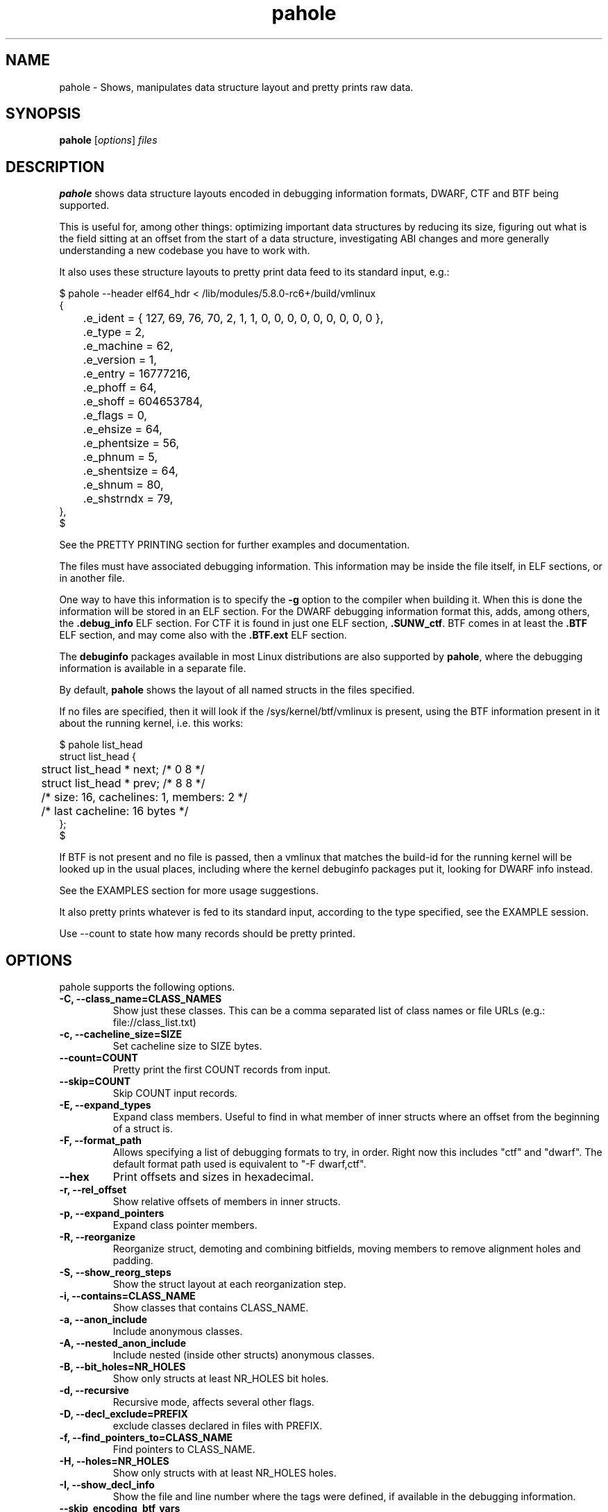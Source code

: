 .\" Man page for pahole
.\" Arnaldo Carvalho de Melo, 2009
.\" Licensed under version 2 of the GNU General Public License.
.TH pahole 1 "January 16, 2020" "dwarves" "dwarves"
.\"
.SH NAME
pahole \- Shows, manipulates data structure layout and pretty prints raw data.
.SH SYNOPSIS
\fBpahole\fR [\fIoptions\fR] \fIfiles\fR
.SH DESCRIPTION
.B pahole
shows data structure layouts encoded in debugging information formats,
DWARF, CTF and BTF being supported.

This is useful for, among other things: optimizing important data structures by
reducing its size, figuring out what is the field sitting at an offset from the
start of a data structure, investigating ABI changes and more generally
understanding a new codebase you have to work with.

It also uses these structure layouts to pretty print data feed to its standard
input, e.g.:
.PP
.nf
$ pahole --header elf64_hdr < /lib/modules/5.8.0-rc6+/build/vmlinux
{
	.e_ident = { 127, 69, 76, 70, 2, 1, 1, 0, 0, 0, 0, 0, 0, 0, 0, 0 },
	.e_type = 2,
	.e_machine = 62,
	.e_version = 1,
	.e_entry = 16777216,
	.e_phoff = 64,
	.e_shoff = 604653784,
	.e_flags = 0,
	.e_ehsize = 64,
	.e_phentsize = 56,
	.e_phnum = 5,
	.e_shentsize = 64,
	.e_shnum = 80,
	.e_shstrndx = 79,
},
$
.fi

See the PRETTY PRINTING section for further examples and documentation.

The files must have associated debugging information.  This information may be
inside the file itself, in ELF sections, or in another file.

One way to have this information is to specify the \fB\-g\fR option to the
compiler when building it. When this is done the information will be stored in
an ELF section. For the DWARF debugging information format this, adds, among
others, the \fB.debug_info\fR ELF section. For CTF it is found in just one ELF
section, \fB.SUNW_ctf\fR. BTF comes in at least the \fB.BTF\fR ELF section, and
may come also with the \fB.BTF.ext\fR ELF section.

The \fBdebuginfo\fR packages available in most Linux distributions are also
supported by \fBpahole\fR, where the debugging information is available in a
separate file.

By default, \fBpahole\fR shows the layout of all named structs in the files
specified.

If no files are specified, then it will look if the /sys/kernel/btf/vmlinux
is present, using the BTF information present in it about the running kernel,
i.e. this works:
.PP
.nf
$ pahole list_head
struct list_head {
	struct list_head *         next;                 /*     0     8 */
	struct list_head *         prev;                 /*     8     8 */

	/* size: 16, cachelines: 1, members: 2 */
	/* last cacheline: 16 bytes */
};
$
.fi

If BTF is not present and no file is passed, then a vmlinux that matches the
build-id for the running kernel will be looked up in the usual places,
including where the kernel debuginfo packages put it, looking for DWARF info
instead.
 
See the EXAMPLES section for more usage suggestions.

It also pretty prints whatever is fed to its standard input, according to the
type specified, see the EXAMPLE session.

Use --count to state how many records should be pretty printed.

.SH OPTIONS
pahole supports the following options.

.TP
.B \-C, \-\-class_name=CLASS_NAMES
Show just these classes. This can be a comma separated list of class names
or file URLs (e.g.: file://class_list.txt)

.TP
.B \-c, \-\-cacheline_size=SIZE
Set cacheline size to SIZE bytes.

.TP
.B \-\-count=COUNT
Pretty print the first COUNT records from input.

.TP
.B \-\-skip=COUNT
Skip COUNT input records.

.TP
.B \-E, \-\-expand_types
Expand class members. Useful to find in what member of inner structs where an
offset from the beginning of a struct is.

.TP
.B \-F, \-\-format_path
Allows specifying a list of debugging formats to try, in order. Right now this
includes "ctf" and "dwarf". The default format path used is equivalent to
"-F dwarf,ctf".

.TP
.B \-\-hex
Print offsets and sizes in hexadecimal.

.TP
.B \-r, \-\-rel_offset
Show relative offsets of members in inner structs.

.TP
.B \-p, \-\-expand_pointers
Expand class pointer members.

.TP
.B \-R, \-\-reorganize
Reorganize struct, demoting and combining bitfields, moving members to remove
alignment holes and padding.

.TP
.B \-S, \-\-show_reorg_steps
Show the struct layout at each reorganization step.

.TP
.B \-i, \-\-contains=CLASS_NAME
Show classes that contains CLASS_NAME.

.TP
.B \-a, \-\-anon_include
Include anonymous classes.

.TP
.B \-A, \-\-nested_anon_include
Include nested (inside other structs) anonymous classes.

.TP
.B \-B, \-\-bit_holes=NR_HOLES
Show only structs at least NR_HOLES bit holes.

.TP
.B \-d, \-\-recursive
Recursive mode, affects several other flags.

.TP
.B \-D, \-\-decl_exclude=PREFIX
exclude classes declared in files with PREFIX.

.TP
.B \-f, \-\-find_pointers_to=CLASS_NAME
Find pointers to CLASS_NAME.

.TP
.B \-H, \-\-holes=NR_HOLES
Show only structs with at least NR_HOLES holes.

.TP
.B \-I, \-\-show_decl_info
Show the file and line number where the tags were defined, if available in
the debugging information.

.TP
.B \-\-skip_encoding_btf_vars
Do not encode VARs in BTF.

.TP
.B \-j, \-\-jobs=N
Run N jobs in parallel. Defaults to number of online processors + 10% (like
the 'ninja' build system) if no argument is specified.

.TP
.B \-J, \-\-btf_encode
Encode BTF information from DWARF, used in the Linux kernel build process when
CONFIG_DEBUG_INFO_BTF=y is present, introduced in Linux v5.2. Used to implement
features such as BPF CO-RE (Compile Once - Run Everywhere).

See \fIhttps://nakryiko.com/posts/bpf-portability-and-co-re/\fR.

.TP
.B \-\-btf_encode_detached=FILENAME
Same thing as -J/--btf_encode, but storing the raw BTF info into a separate file.

.TP
.B \-\-btf_encode_force
Ignore those symbols found invalid when encoding BTF.

.TP
.B \-\-btf_base=PATH
Path to the base BTF file, for instance: vmlinux when encoding kernel module BTF information.
This may be inferred when asking for a /sys/kernel/btf/MODULE, when it will be autoconfigured
to "/sys/kernel/btf/vmlinux".

.TP
.B \-\-btf_gen_floats
Allow producing BTF_KIND_FLOAT entries in systems where the vmlinux DWARF
information has float types.

.TP
.B \-\-btf_gen_all
Allow using all the BTF features supported by pahole.

.TP
.B \-l, \-\-show_first_biggest_size_base_type_member
Show first biggest size base_type member.

.TP
.B \-m, \-\-nr_methods
Show number of methods.

.TP
.B \-M, \-\-show_only_data_members
Show only the members that use space in the class layout. C++ methods will be
suppressed.

.TP
.B \-n, \-\-nr_members
Show number of members.

.TP
.B \-N, \-\-class_name_len
Show size of classes.

.TP
.B \-O, \-\-dwarf_offset=OFFSET
Show tag with DWARF OFFSET.

.TP
.B \-P, \-\-packable
Show only structs that has holes that can be packed if members are reorganized,
for instance when using the \fB\-\-reorganize\fR option.

.TP
.B \-P, \-\-with_flexible_array
Show only structs that have a flexible array.

.TP
.B \-q, \-\-quiet
Be quieter.

.TP
.B \-s, \-\-sizes
Show size of classes.

.TP
.B \-t, \-\-separator=SEP
Use SEP as the field separator.

.TP
.B \-T, \-\-nr_definitions
Show how many times struct was defined.

.TP
.B \-u, \-\-defined_in
Show CUs where CLASS_NAME (-C) is defined.

.TP
.B     \-\-flat_arrays
Flatten arrays, so that array[10][2] becomes array[20].
Useful when generating from both CTF/BTF and DWARF encodings
for the same binary for testing purposes.

.TP
.B     \-\-suppress_aligned_attribute
Suppress forced alignment markers, so that one can compare BTF or
CTF output, that don't have that info, to output from DWARF >= 5.

.TP
.B     \-\-suppress_force_paddings

Suppress bitfield forced padding at the end of structs, as this requires
something like DWARF's DW_AT_alignment, so that one can compare BTF or CTF
output, that don't have that info.

.TP
.B     \-\-suppress_packed

Suppress the output of the inference of __attribute__((__packed__)), so that
one can compare BTF or CTF output, the inference algorithm uses things like
DW_AT_alignment, so until it is improved to infer that as well for BTF, allow
disabling this output.

.TP
.B     \-\-fixup_silly_bitfields
Converts silly bitfields such as "int foo:32" to plain "int foo".

.TP
.B \-V, \-\-verbose
be verbose

.TP
.B \-w, \-\-word_size=WORD_SIZE
Change the arch word size to WORD_SIZE.

.TP
.B \-x, \-\-exclude=PREFIX
Exclude PREFIXed classes.

.TP
.B \-X, \-\-cu_exclude=PREFIX
Exclude PREFIXed compilation units.

.TP
.B \-y, \-\-prefix_filter=PREFIX
Include PREFIXed classes.

.TP
.B \-z, \-\-hole_size_ge=HOLE_SIZE
Show only structs with at least one hole greater or equal to HOLE_SIZE.

.TP
.B \-\-structs
Show only structs, all the other filters apply, i.e. to show just the sizes of all structs
combine --structs with --sizes, etc.

.TP
.B \-\-packed
Show only packed structs, all the other filters apply, i.e. to show just the
sizes of all packed structs combine --packed with --sizes, etc.

.TP
.B \-\-unions
Show only unions, all the other filters apply, i.e. to show just the sizes of all unions
combine --union with --sizes, etc.

.TP
.B \-\-version
Show a traditional string version, i.e.: "v1.18".

.TP
.B \-\-numeric_version
Show a numeric only version, suitable for use in Makefiles and scripts where
one wants to know what if the installed version has some feature, i.e.: 118 instead of "v1.18".

.TP
.B \-\-kabi_prefix=STRING
When the prefix of the string is STRING, treat the string as STRING.

.SH NOTES

To enable the generation of debugging information in the Linux kernel build
process select CONFIG_DEBUG_INFO. This can be done using make menuconfig by
this path: "Kernel Hacking" -> "Compile-time checks and compiler options" ->
"Compile the kernel with debug info". Consider as well enabling
CONFIG_DEBUG_INFO_BTF by going thru the aforementioned menuconfig path and then
selecting "Generate BTF typeinfo". Most modern distributions with eBPF support
should come with that in all its kernels, greatly facilitating the use of
pahole.

Many distributions also come with debuginfo packages, so just enable it in your
package manager repository configuration and install the kernel-debuginfo, or
any other userspace program written in a language that the compiler generates
debuginfo (C, C++, for instance).

.SH EXAMPLES

All the examples here use either /sys/kernel/btf/vmlinux, if present, or lookup
a vmlinux file matching the running kernel, using the build-id info found in
/sys/kernel/notes to make sure it matches.
.P
Show a type:
.PP
.nf
$ pahole -C __u64
typedef long long unsigned int __u64;
$
.fi

.P
Works as well if the only argument is a type name:
.PP
.nf
$ pahole raw_spinlock_t
typedef struct raw_spinlock raw_spinlock_t;
$
.fi

.P
Multiple types can be passed, separated by commas:
.PP
.nf
$ pahole raw_spinlock_t,raw_spinlock
struct raw_spinlock {
	arch_spinlock_t            raw_lock;             /*     0     4 */

	/* size: 4, cachelines: 1, members: 1 */
	/* last cacheline: 4 bytes */
};
typedef struct raw_spinlock raw_spinlock_t;
$
.fi

.P
Types can be expanded:
.PP
.nf
$ pahole -E raw_spinlock
struct raw_spinlock {
        /* typedef arch_spinlock_t */ struct qspinlock {
                union {
                        /* typedef atomic_t */ struct {
                                int counter;                                                  /*     0     4 */
                        } val;                                                                /*     0     4 */
                        struct {
                                /* typedef u8 -> __u8 */ unsigned char locked;                /*     0     1 */
                                /* typedef u8 -> __u8 */ unsigned char pending;               /*     1     1 */
                        };                                                                    /*     0     2 */
                        struct {
                                /* typedef u16 -> __u16 */ short unsigned int locked_pending; /*     0     2 */
                                /* typedef u16 -> __u16 */ short unsigned int tail;           /*     2     2 */
                        };                                                                    /*     0     4 */
                };                                                                            /*     0     4 */
        } raw_lock;                                                                           /*     0     4 */

        /* size: 4, cachelines: 1, members: 1 */
        /* last cacheline: 4 bytes */
};
$
.fi

.P
When decoding OOPSes you may want to see the offsets and sizes in hexadecimal:
.PP
.nf
$ pahole --hex thread_struct
struct thread_struct {
        struct desc_struct         tls_array[3];         /*     0  0x18 */
        long unsigned int          sp;                   /*  0x18   0x8 */
        short unsigned int         es;                   /*  0x20   0x2 */
        short unsigned int         ds;                   /*  0x22   0x2 */
        short unsigned int         fsindex;              /*  0x24   0x2 */
        short unsigned int         gsindex;              /*  0x26   0x2 */
        long unsigned int          fsbase;               /*  0x28   0x8 */
        long unsigned int          gsbase;               /*  0x30   0x8 */
        struct perf_event *        ptrace_bps[4];        /*  0x38  0x20 */
        /* --- cacheline 1 boundary (64 bytes) was 24 bytes ago --- */
        long unsigned int          debugreg6;            /*  0x58   0x8 */
        long unsigned int          ptrace_dr7;           /*  0x60   0x8 */
        long unsigned int          cr2;                  /*  0x68   0x8 */
        long unsigned int          trap_nr;              /*  0x70   0x8 */
        long unsigned int          error_code;           /*  0x78   0x8 */
        /* --- cacheline 2 boundary (128 bytes) --- */
        struct io_bitmap *         io_bitmap;            /*  0x80   0x8 */
        long unsigned int          iopl_emul;            /*  0x88   0x8 */
        mm_segment_t               addr_limit;           /*  0x90   0x8 */
        unsigned int               sig_on_uaccess_err:1; /*  0x98: 0 0x4 */
        unsigned int               uaccess_err:1;        /*  0x98:0x1 0x4 */

        /* XXX 30 bits hole, try to pack */
        /* XXX 36 bytes hole, try to pack */

        /* --- cacheline 3 boundary (192 bytes) --- */
        struct fpu                 fpu;                  /*  0xc0 0x1040 */

        /* size: 4352, cachelines: 68, members: 20 */
        /* sum members: 4312, holes: 1, sum holes: 36 */
        /* sum bitfield members: 2 bits, bit holes: 1, sum bit holes: 30 bits */
};
$
.fi

.P
OK, I know the offset that causes its a 'struct thread_struct' and that the offset is 0x178,
so must be in that 'fpu' struct... No problem, expand 'struct thread_struct' and combine with \fBgrep\fR:
.PP
.nf
$ pahole --hex -E thread_struct | egrep '(0x178|struct fpu)' -B4 -A4
        /* XXX 30 bits hole, try to pack */
        /* XXX 36 bytes hole, try to pack */

        /* --- cacheline 3 boundary (192 bytes) --- */
        struct fpu {
                unsigned int       last_cpu;                                             /*  0xc0   0x4 */

                /* XXX 4 bytes hole, try to pack */

--
                                /* typedef u8 -> __u8 */ unsigned char alimit;           /* 0x171   0x1 */

                                /* XXX 6 bytes hole, try to pack */

                                struct math_emu_info * info;                             /* \fI0x178\fR   0x8 */
                                /* --- cacheline 6 boundary (384 bytes) --- */
                                /* typedef u32 -> __u32 */ unsigned int entry_eip;       /* 0x180   0x4 */
                        } soft; /* 0x100  0x88 */
                        struct xregs_state {
$
.fi

.P
Want to know where 'struct thread_struct' is defined in the kernel sources?
.PP
.nf
$ pahole -I thread_struct | head -2
/* Used at: /sys/kernel/btf/vmlinux */
/* <0> (null):0 */
$
.fi

.P
Not present in BTF, so use DWARF, takes a little bit longer, and assuming it finds the matching vmlinux file:
.PP
.nf
$ pahole -Fdwarf -I thread_struct | head -2
/* Used at: /home/acme/git/linux/arch/x86/kernel/head64.c */
/* <3333> /home/acme/git/linux/arch/x86/include/asm/processor.h:485 */
$
.fi

.P
To find the biggest data structures in the Linux kernel:
.PP
.nf
$ pahole -s | sort -k2 -nr | head -5
cmp_data               290904 1
dec_datas              274520 1
cpu_entry_area         217088 0
pglist_data            172928 4
saved_cmdlines_buffer  131104 1
$
.fi
.P
The second column is the size in bytes and the third is the number of alignment holes in
that structure.
.P
Show data structures that have a raw spinlock and are related to the RCU mechanism:
.PP
.nf
$ pahole --contains raw_spinlock_t --prefix rcu
rcu_node
rcu_data
rcu_state
$
.fi
.P
To see that in context, combine it with \fIgrep\fR:
.PP
.nf
$ pahole rcu_state | grep raw_spinlock_t -B1 -A5
	/* --- cacheline 52 boundary (3328 bytes) --- */
	raw_spinlock_t             ofl_lock;             /*  3328     4 */

	/* size: 3392, cachelines: 53, members: 35 */
	/* sum members: 3250, holes: 7, sum holes: 82 */
	/* padding: 60 */
};
$
.fi
.P
It can also pretty print raw data from stdin according to the type specified:
.PP
.nf
$ pahole -C modversion_info drivers/scsi/sg.ko
struct modversion_info {
      long unsigned int          crc;                  /*     0     8 */
      char                       name[56];             /*     8    56 */

      /* size: 64, cachelines: 1, members: 2 */
};
$
$ objcopy -O binary --only-section=__versions drivers/scsi/sg.ko versions
$
$ ls -la versions
-rw-rw-r--. 1 acme acme 7616 Jun 25 11:33 versions
$
$ pahole --count 3 -C modversion_info drivers/scsi/sg.ko < versions
{
      .crc = 0x8dabd84,
      .name = "module_layout",
},
{
      .crc = 0x45e4617b,
      .name = "no_llseek",
},
{
      .crc = 0xa23fae8c,
      .name = "param_ops_int",
},
$
$ pahole --skip 1 --count 2 -C modversion_info drivers/scsi/sg.ko < versions
{
      .crc = 0x45e4617b,
      .name = "no_llseek",
},
{
      .crc = 0xa23fae8c,
      .name = "param_ops_int",
},
$
This is equivalent to:

$ pahole --seek_bytes 64 --count 1 -C modversion_info drivers/scsi/sg.ko < versions
{
	.crc = 0x45e4617b,
	.name = "no_llseek",
},
$
.fi
.P

.SH PRETTY PRINTING
.P
pahole can also use the data structure types to pretty print raw data coming
from its standard input.

.TP
.B \-C, \-\-class_name=CLASS_NAME
Pretty print according to this class. Arguments may be passed to it to affect how
the pretty printing is performed, e.g.:

.PP
.nf
    -C 'perf_event_header(sizeof,type,type_enum=perf_event_type,filter=type==PERF_RECORD_EXIT)'
.fi

This would select the 'struct perf_event_header' as the type to use to pretty print records
states that the 'size' field in that struct should be used to figure out the size of the record
(variable sized records), that the 'enum perf_event_type' should be used to pretty print the
numeric value in perf_event_header->type and furthermore that it should be used to heuristically
look for structs with the same name (lowercase) of the enum entry that is converted from the
type field, using it to pretty print instead of the base 'perf_event_header' type. See the
PRETTY PRINTING EXAMPLES section below.
.P

Furthermore the 'filter=' part can be used, so far with only the '==' operator to filter based
on the 'type' field and converting the string 'PERF_RECORD_EXIT' to a number according to
type_enum.
.P

The 'sizeof' arg defaults to the 'size' member name, if the name is different, one can use
 'sizeof=sz' form, ditto for 'type=other_member_name' field, that defaults to 'type'.

.SH PRETTY PRINTING EXAMPLES

.P
Looking at the ELF header for a vmlinux file, using BTF, first lets discover the ELF header type:
.PP
.nf
$ pahole --sizes | grep -i elf | grep -i _h
elf64_hdr	64	0
elf32_hdr	52	0
$ 
.fi
.P
Now we can use this to show the first record from offset zero:
.PP
.nf
$ pahole -C elf64_hdr --count 1 < /lib/modules/5.8.0-rc3+/build/vmlinux
{
	.e_ident = { 127, 69, 76, 70, 2, 1, 1, 0, 0, 0, 0, 0, 0, 0, 0, 0 },
	.e_type = 2,
	.e_machine = 62,
	.e_version = 1,
	.e_entry = 16777216,
	.e_phoff = 64,
	.e_shoff = 775923840,
	.e_flags = 0,
	.e_ehsize = 64,
	.e_phentsize = 56,
	.e_phnum = 5,
	.e_shentsize = 64,
	.e_shnum = 80,
	.e_shstrndx = 79,
},
$
.fi
.P
This is equivalent to:
.PP
.nf
$ pahole --header elf64_hdr < /lib/modules/5.8.0-rc3+/build/vmlinux
.fi
.P
The --header option also allows reference in other command line options to fields in the header.
This is useful when one wants to show multiple records in a file and the range where those fields
are located is specified in header fields, such as for perf.data files:
.PP
.nf
$ pahole --hex ~/bin/perf --header perf_file_header < perf.data
{
	.magic = 0x32454c4946524550,
	.size = 0x68,
	.attr_size = 0x88,
	.attrs = {
		.offset = 0xa8,
		.size = 0x88,
	},
	.data = {
		.offset = 0x130,
		.size = 0x588,
	},
	.event_types = {
		.offset = 0,
		.size = 0,
	},
	.adds_features = { 0x16717ffc, 0, 0, 0 },
},
$
.fi
.P
So to display the cgroups records in the perf_file_header.data section we can use:
.PP
.nf
$ pahole ~/bin/perf --header=perf_file_header --seek_bytes '$header.data.offset' --size_bytes='$header.data.size' -C 'perf_event_header(sizeof,type,type_enum=perf_event_type,filter=type==PERF_RECORD_CGROUP)' < perf.data
{
	.header = {
		.type = PERF_RECORD_CGROUP,
		.misc = 0,
		.size = 40,
	},
	.id = 1,
	.path = "/",
},
{
	.header = {
		.type = PERF_RECORD_CGROUP,
		.misc = 0,
		.size = 48,
	},
	.id = 1553,
	.path = "/system.slice",
},
{
	.header = {
		.type = PERF_RECORD_CGROUP,
		.misc = 0,
		.size = 48,
	},
	.id = 8,
	.path = "/machine.slice",
},
{
	.header = {
		.type = PERF_RECORD_CGROUP,
		.misc = 0,
		.size = 128,
	},
	.id = 7828,
	.path = "/machine.slice/libpod-42be8e8d4eb9d22405845005f0d04ea398548dccc934a150fbaa3c1f1f9492c2.scope",
},
{
	.header = {
		.type = PERF_RECORD_CGROUP,
		.misc = 0,
		.size = 88,
	},
	.id = 13,
	.path = "/machine.slice/machine-qemu\x2d1\x2drhel6.sandy.scope",
},
$ 
.fi
.P
For the common case of the header having a member that has the 'offset' and 'size' members, it is possible to use this more compact form:
.PP
.nf
$ pahole ~/bin/perf --header=perf_file_header --range=data -C 'perf_event_header(sizeof,type,type_enum=perf_event_type,filter=type==PERF_RECORD_CGROUP)' < perf.data
.fi
.P
This uses ~/bin/perf to get the type definitions, the defines 'struct perf_file_header' as the header,
then seeks '$header.data.offset' bytes from the start of the file, and considers '$header.data.size' bytes
worth of such records. The filter expression may omit a common prefix, in this case it could additonally be
equivalently written as both 'filter=type==CGROUP' or the 'filter=' can also be omitted, getting as compact
as 'type==CGROUP':
.P
If we look at:
.PP
.nf
$ pahole ~/bin/perf -C perf_event_header
struct perf_event_header {
	__u32                      type;                 /*     0     4 */
	__u16                      misc;                 /*     4     2 */
	__u16                      size;                 /*     6     2 */

	/* size: 8, cachelines: 1, members: 3 */
	/* last cacheline: 8 bytes */
};
$ 
.fi
.P
And:
.PP
.nf
$ pahole ~/bin/perf -C perf_event_type
enum perf_event_type {
	PERF_RECORD_MMAP = 1,
	PERF_RECORD_LOST = 2,
	PERF_RECORD_COMM = 3,
	PERF_RECORD_EXIT = 4,
	PERF_RECORD_THROTTLE = 5,
	PERF_RECORD_UNTHROTTLE = 6,
	PERF_RECORD_FORK = 7,
	PERF_RECORD_READ = 8,
	PERF_RECORD_SAMPLE = 9,
	PERF_RECORD_MMAP2 = 10,
	PERF_RECORD_AUX = 11,
	PERF_RECORD_ITRACE_START = 12,
	PERF_RECORD_LOST_SAMPLES = 13,
	PERF_RECORD_SWITCH = 14,
	PERF_RECORD_SWITCH_CPU_WIDE = 15,
	PERF_RECORD_NAMESPACES = 16,
	PERF_RECORD_KSYMBOL = 17,
	PERF_RECORD_BPF_EVENT = 18,
	PERF_RECORD_CGROUP = 19,
	PERF_RECORD_TEXT_POKE = 20,
	PERF_RECORD_MAX = 21,
};
$
.fi
.P
And furthermore:
.PP
.nf
$ pahole ~/bin/perf -C perf_record_cgroup
struct perf_record_cgroup {
	struct perf_event_header   header;               /*     0     8 */
	__u64                      id;                   /*     8     8 */
	char                       path[4096];           /*    16  4096 */

	/* size: 4112, cachelines: 65, members: 3 */
	/* last cacheline: 16 bytes */
};
$
.fi
.P
Then we can see how the perf_event_header.type could be converted from a __u32 to a string (PERF_RECORD_CGROUP).
If we remove that type_enum=perf_event_type, we will lose the conversion of 'struct perf_event_header' to the
more descriptive 'struct perf_record_cgroup', and also the beautification of the header.type field:
.PP
.nf
$ pahole ~/bin/perf --header=perf_file_header --seek_bytes '$header.data.offset' --size_bytes='$header.data.size' -C 'perf_event_header(sizeof,type,filter=type==19)' < perf.data
{
	.type = 19,
	.misc = 0,
	.size = 40,
},
{
	.type = 19,
	.misc = 0,
	.size = 48,
},
{
	.type = 19,
	.misc = 0,
	.size = 48,
},
{
	.type = 19,
	.misc = 0,
	.size = 128,
},
{
	.type = 19,
	.misc = 0,
	.size = 88,
},
$
.fi
.P
Some of the records are not found in 'type_enum=perf_event_type' so some of the records don't get converted to a type that fully shows its contents. For perf we know that those are in another enumeration, 'enum perf_user_event_type', so, for these cases, we can create a 'virtual enum', i.e. the sum of two enums and then get all those entries decoded and properly casted, first few records with just 'enum perf_event_type':
.PP
.nf
$ pahole ~/bin/perf --header=perf_file_header --seek_bytes '$header.data.offset' --size_bytes='$header.data.size' -C 'perf_event_header(sizeof,type,type_enum=perf_event_type)' --count 4 < perf.data
{
	.type = 79,
	.misc = 0,
	.size = 32,
},
{
	.type = 73,
	.misc = 0,
	.size = 40,
},
{
	.type = 74,
	.misc = 0,
	.size = 32,
},
{
	.header = {
		.type = PERF_RECORD_CGROUP,
		.misc = 0,
		.size = 40,
	},
	.id = 1,
	.path = "/",
},
$
.fi
.P
Now with both enumerations, i.e. with 'type_enum=perf_event_type+perf_user_event_type':
.PP
.nf
$ pahole ~/bin/perf --header=perf_file_header --seek_bytes '$header.data.offset' --size_bytes='$header.data.size' -C 'perf_event_header(sizeof,type,type_enum=perf_event_type+perf_user_event_type)' --count 5 < perf.data
{
	.header = {
		.type = PERF_RECORD_TIME_CONV,
		.misc = 0,
		.size = 32,
	},
	.time_shift = 31,
	.time_mult = 1016803377,
	.time_zero = 435759009518382,
},
{
	.header = {
		.type = PERF_RECORD_THREAD_MAP,
		.misc = 0,
		.size = 40,
	},
	.nr = 1,
	.entries = 0x50 0x7e 0x00 0x00 0x00 0x00 0x00 0x00 0x00 0x00 0x00 0x00 0x00 0x00 0x00 0x00 0x00 0x00 0x00 0x00 0x00 0x00 0x00 0x00,
},
{
	.header = {
		.type = PERF_RECORD_CPU_MAP,
		.misc = 0,
		.size = 32,
	},
	.data = {
		.type = 1,
		.data = "",
	},
},
{
	.header = {
		.type = PERF_RECORD_CGROUP,
		.misc = 0,
		.size = 40,
	},
	.id = 1,
	.path = "/",
},
{
	.header = {
		.type = PERF_RECORD_CGROUP,
		.misc = 0,
		.size = 48,
	},
	.id = 1553,
	.path = "/system.slice",
},
$
.fi
.P
It is possible to pass multiple types, one has only to make sure they appear in the file
in sequence, i.e. for the perf.data example, see the perf_file_header dump above, one can print
the perf_file_attr structs in the header attrs range, then the perf_event_header in the
data range with the following command:
.PP
.nf
pahole ~/bin/perf --header=perf_file_header \
         -C 'perf_file_attr(range=attrs),perf_event_header(range=data,sizeof,type,type_enum=perf_event_type+perf_user_event_type)' < perf.data
.fi

.SH SEE ALSO
\fIeu-readelf\fR(1), \fIreadelf\fR(1), \fIobjdump\fR(1).
.P
\fIhttps://www.kernel.org/doc/ols/2007/ols2007v2-pages-35-44.pdf\fR.
.SH AUTHOR
\fBpahole\fR was written and is maintained by Arnaldo Carvalho de Melo <acme@kernel.org>.
.P
Thanks to Andrii Nakryiko and Martin KaFai Lau for providing the BTF encoder
and improving the codebase while making sure the BTF encoder works as needed
to be used in encoding the Linux kernel .BTF section from the DWARF info
generated by gcc. For that Andrii wrote a BTF deduplicator in libbpf that is
used by \fBpahole\fR.
.P
Also thanks to Conectiva, Mandriva and Red Hat for allowing me to work on these tools.
.P
Please send bug reports to <dwarves@vger.kernel.org>.
.P
No subscription is required.

